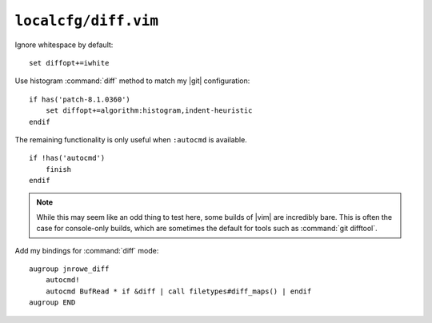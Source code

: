 ``localcfg/diff.vim``
=====================

Ignore whitespace by default::

    set diffopt+=iwhite

Use histogram :command:`diff` method to match my |git| configuration::

    if has('patch-8.1.0360')
        set diffopt+=algorithm:histogram,indent-heuristic
    endif

The remaining functionality is only useful when ``:autocmd`` is available.

::

    if !has('autocmd')
        finish
    endif

.. note::

    While this may seem like an odd thing to test here, some builds of |vim| are
    incredibly bare.  This is often the case for console-only builds, which are
    sometimes the default for tools such as :command:`git difftool`.

.. _diff-custom-maps:

Add my bindings for :command:`diff` mode::

    augroup jnrowe_diff
        autocmd!
        autocmd BufRead * if &diff | call filetypes#diff_maps() | endif
    augroup END

.. seealso::

    * :func:`filetypes#diff_maps() <diff_maps>`

